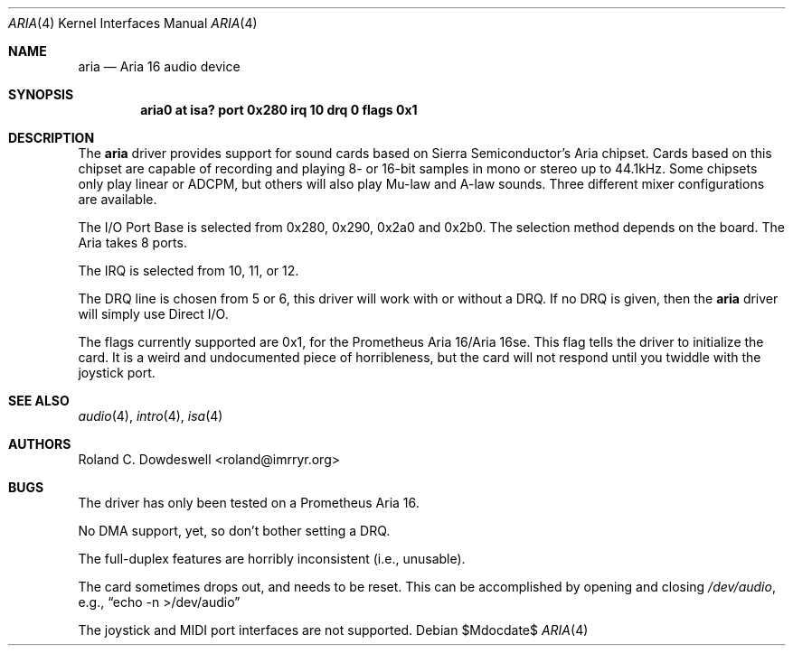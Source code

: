 .\"	$OpenBSD: src/share/man/man4/Attic/aria.4,v 1.11 2007/05/31 19:19:49 jmc Exp $
.\"
.\" Copyright (c) 1996 Roland C. Dowdeswell
.\" All rights reserved.
.\"
.\" Redistribution and use in source and binary forms, with or without
.\" modification, are permitted provided that the following conditions
.\" are met:
.\" 1. Redistributions of source code must retain the above copyright
.\"    notice, this list of conditions and the following disclaimer.
.\" 2. Redistributions in binary form must reproduce the above copyright
.\"    notice, this list of conditions and the following disclaimer in the
.\"    documentation and/or other materials provided with the distribution.
.\" 3. All advertising materials mentioning features or use of this software
.\"    must display the following acknowledgement:
.\"      This product includes software developed by Roland C. Dowdeswell.
.\" 4. The name of the authors may not be used to endorse or promote products
.\"    derived from this software without specific prior written permission.
.\"
.\" THIS SOFTWARE IS PROVIDED BY THE AUTHOR `AS IS'' AND ANY EXPRESS OR
.\" IMPLIED WARRANTIES, INCLUDING, BUT NOT LIMITED TO, THE IMPLIED
.\" WARRANTIES OF MERCHANTABILITY AND FITNESS FOR A PARTICULAR PURPOSE ARE
.\" DISCLAIMED.  IN NO EVENT SHALL THE AUTHOR BE LIABLE FOR ANY DIRECT,
.\" INDIRECT, INCIDENTAL, SPECIAL, EXEMPLARY, OR CONSEQUENTIAL DAMAGES
.\" (INCLUDING, BUT NOT LIMITED TO, PROCUREMENT OF SUBSTITUTE GOODS OR
.\" SERVICES; LOSS OF USE, DATA, OR PROFITS; OR BUSINESS INTERRUPTION)
.\" HOWEVER CAUSED AND ON ANY THEORY OF LIABILITY, WHETHER IN CONTRACT,
.\" STRICT LIABILITY, OR TORT (INCLUDING NEGLIGENCE OR OTHERWISE) ARISING IN
.\" ANY WAY OUT OF THE USE OF THIS SOFTWARE, EVEN IF ADVISED OF THE
.\" POSSIBILITY OF SUCH DAMAGE.
.\"
.\"
.Dd $Mdocdate$
.Dt ARIA 4
.Os
.Sh NAME
.Nm aria
.Nd Aria 16 audio device
.Sh SYNOPSIS
.Cd "aria0 at isa? port 0x280 irq 10 drq 0 flags 0x1"
.Sh DESCRIPTION
The
.Nm
driver provides support for sound cards based on Sierra Semiconductor's
Aria chipset.
Cards based on this chipset are capable of recording and playing
8- or 16-bit samples in mono or stereo up to 44.1kHz.
Some chipsets only play linear or ADCPM, but others will also play
Mu-law and A-law sounds.
Three different mixer configurations are available.
.Pp
The I/O Port Base is selected from 0x280, 0x290, 0x2a0 and 0x2b0.
The selection method depends on the board.
The Aria takes 8 ports.
.Pp
The IRQ is selected from 10, 11, or 12.
.Pp
The DRQ line is chosen from 5 or 6, this driver will work with or without
a DRQ.
If no DRQ is given, then the
.Nm
driver will simply use Direct I/O.
.Pp
The flags currently supported are 0x1, for the Prometheus Aria 16/Aria 16se.
This flag tells the driver to initialize the card.
It is a weird and undocumented piece of horribleness, but the card
will not respond until you twiddle with the joystick port.
.Sh SEE ALSO
.Xr audio 4 ,
.Xr intro 4 ,
.Xr isa 4
.Sh AUTHORS
.An Roland C. Dowdeswell Aq roland@imrryr.org
.Sh BUGS
The driver has only been tested on a Prometheus Aria 16.
.Pp
No DMA support, yet, so don't bother setting a DRQ.
.Pp
The full-duplex features are horribly inconsistent (i.e., unusable).
.Pp
The card sometimes drops out, and needs to be reset.
This can be accomplished by opening and closing
.Pa /dev/audio ,
e.g.,
.Dq echo -n >/dev/audio
.Pp
The joystick and MIDI port interfaces are not supported.
